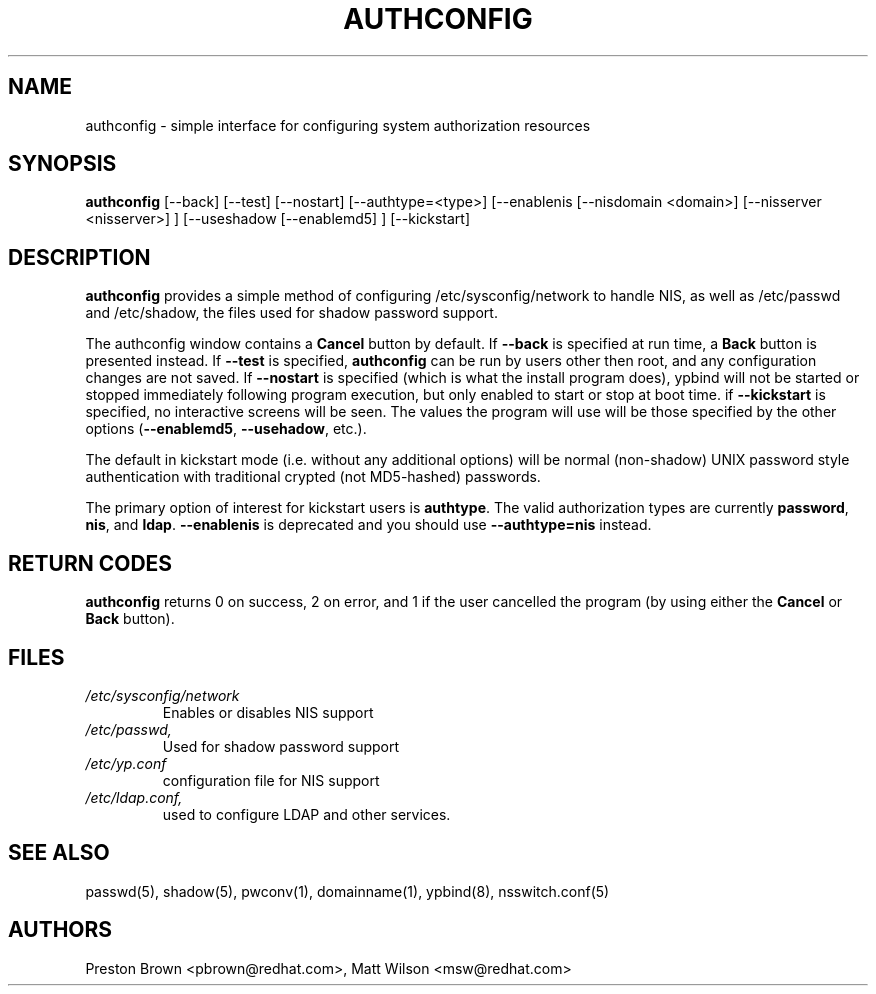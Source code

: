 .de FN
\fI\|\\$1\|\fP
..
.TH AUTHCONFIG 8 "Thu 03 February 2000" "Red Hat, Inc."
.UC 4
.SH NAME
authconfig \- simple interface for configuring system authorization resources
.SH SYNOPSIS
\fBauthconfig\fR [--back] [--test] [--nostart] [--authtype=<type>] [--enablenis [--nisdomain <domain>]
[--nisserver <nisserver>] ] [--useshadow [--enablemd5] ] [--kickstart]
.SH DESCRIPTION
\fBauthconfig\fR provides a simple method of configuring
/etc/sysconfig/network to handle NIS, as well as /etc/passwd and
/etc/shadow, the files used for shadow password support.

The authconfig window contains a \fBCancel\fR button by default. If
\fB--back\fR is specified at run time, a \fBBack\fR button is presented
instead. If \fB--test\fR is specified, \fBauthconfig\fR can be run by
users other then root, and any configuration changes are not saved. If
\fB--nostart\fR is specified (which is what the install program does),
ypbind will not be started or stopped immediately following program
execution, but only enabled to start or stop at boot time. if
\fB--kickstart\fR is specified, no interactive screens will be seen.
The values the program will use will be those specified by the other
options (\fB--enablemd5\fR, \fB--usehadow\fR, etc.).

The default in kickstart mode (i.e. without any additional options) will
be normal (non-shadow) UNIX password style authentication with
traditional crypted (not MD5-hashed) passwords.

The primary option of interest for kickstart users is \fBauthtype\fR.
The valid authorization types are currently \fBpassword\fR, \fBnis\fR,
and \fBldap\fR. \fB--enablenis\fR is deprecated and you should use
\fB--authtype=nis\fR instead.

.PD
.SH "RETURN CODES"
\fBauthconfig\fR returns 0 on success, 2 on error, and 1 if the user cancelled
the program (by using either the \fBCancel\fR or \fBBack\fR button).

.PD
.SH FILES
.PD 0
.TP
.FN /etc/sysconfig/network
Enables or disables NIS support
.TP
.FN /etc/passwd, /etc/shadow
Used for shadow password support
.TP
.FN /etc/yp.conf
configuration file for NIS support
.TP
.FN /etc/ldap.conf, /etc/nsswitch.conf, /etc/pam.d/*
used to configure LDAP and other services.

.PD
.SH "SEE ALSO"
passwd(5), shadow(5), pwconv(1), domainname(1), ypbind(8), nsswitch.conf(5)

.SH AUTHORS
.nf
Preston Brown <pbrown@redhat.com>, Matt Wilson <msw@redhat.com>
.fi
